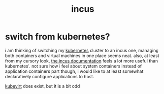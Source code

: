 #+TITLE: incus

* switch from kubernetes?
i am thinking of switching my [[./k8s.org][kubernetes]] cluster to an incus one,
managing both containers and virtual machines in one place seems neat.
also, at least from my cursory look, [[https://linuxcontainers.org/incus/docs/main/][the incus documentation]] feels a
lot more useful than kubernetes'. not sure how i feel about system
containers instead of application containers part though, i would like
to at least somewhat declaratively configure applications to host.

#+begin_chat hi
[[https://kubevirt.io/][kubevirt]] does exist, but it is a bit odd
#+end_chat
